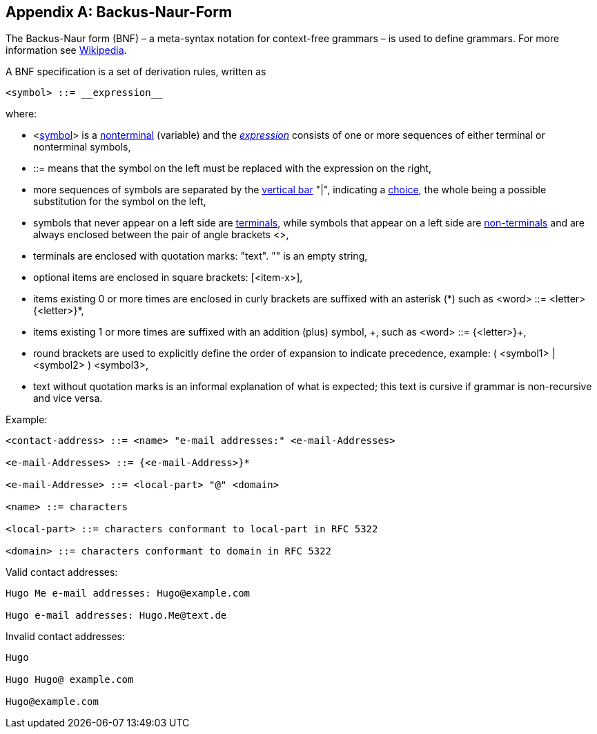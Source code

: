 ////
Copyright (c) 2023 Industrial Digital Twin Association

This work is licensed under a [Creative Commons Attribution 4.0 International License](
https://creativecommons.org/licenses/by/4.0/). 

SPDX-License-Identifier: CC-BY-4.0

Illustrations:
Plattform Industrie 4.0; Anna Salari, Publik. Agentur für Kommunikation GmbH, designed by Publik. Agentur für Kommunikation GmbH
////


[appendix]
== Backus-Naur-Form

The Backus-Naur form (BNF) – a meta-syntax notation for context-free grammars – is used to define grammars. For more information see https://en.wikipedia.org/wiki/Backus%E2%80%93Naur_form[Wikipedia].

A BNF specification is a set of derivation rules, written as

[listing]
....
<symbol> ::= __expression__
....

where:

* <https://en.wikipedia.org/wiki/Symbol[symbol]> is a https://en.wikipedia.org/wiki/Nonterminal[nonterminal] (variable) and the https://en.wikipedia.org/wiki/Expression_(mathematics)[__expression__] consists of one or more sequences of either terminal or nonterminal symbols,
* ::= means that the symbol on the left must be replaced with the expression on the right,
* more sequences of symbols are separated by the https://en.wikipedia.org/wiki/Vertical_bar[vertical bar] "|", indicating a https://en.wikipedia.org/wiki/Alternation_(formal_language_theory)[choice], the whole being a possible substitution for the symbol on the left,
* symbols that never appear on a left side are https://en.wikipedia.org/wiki/Terminal_symbol[terminals], while symbols that appear on a left side are https://en.wikipedia.org/wiki/Nonterminal_symbol[non-terminals] and are always enclosed between the pair of angle brackets <>,
* terminals are enclosed with quotation marks: "text". "" is an empty string,
* optional items are enclosed in square brackets: [<item-x>],
* items existing 0 or more times are enclosed in curly brackets are suffixed with an asterisk (\*) such as <word> ::= <letter> {<letter>}*,
* items existing 1 or more times are suffixed with an addition (plus) symbol, \+, such as <word> ::= {<letter>}+,
* round brackets are used to explicitly define the order of expansion to indicate precedence, example: ( <symbol1> | <symbol2> ) <symbol3>,
* text without quotation marks is an informal explanation of what is expected; this text is cursive if grammar is non-recursive and vice versa.

[.underline]#Example:#

[example]
....

<contact-address> ::= <name> "e-mail addresses:" <e-mail-Addresses>

<e-mail-Addresses> ::= {<e-mail-Address>}*

<e-mail-Addresse> ::= <local-part> "@" <domain>

<name> ::= characters

<local-part> ::= characters conformant to local-part in RFC 5322

<domain> ::= characters conformant to domain in RFC 5322
....

Valid contact addresses:

[example]
....
Hugo Me e-mail addresses: Hugo@example.com

Hugo e-mail addresses: Hugo.Me@text.de
....



Invalid contact addresses:

[example]
....
Hugo

Hugo Hugo@ example.com

Hugo@example.com
....